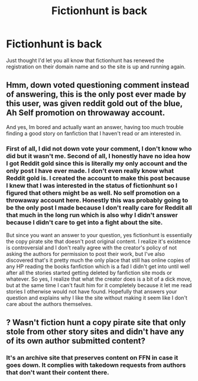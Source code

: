 #+TITLE: Fictionhunt is back

* Fictionhunt is back
:PROPERTIES:
:Author: dragonlov1
:Score: 15
:DateUnix: 1521311804.0
:DateShort: 2018-Mar-17
:FlairText: Misc
:END:
Just thought I'd let you all know that fictionhunt has renewed the registration on their domain name and so the site is up and running again.


** Hmm, down voted questioning comment instead of answering, this is the only post ever made by this user, was given reddit gold out of the blue, Ah Self promotion on throwaway account.

And yes, Im bored and actually want an answer, having too much trouble finding a good story on fanfiction that I haven't read or am interested in.
:PROPERTIES:
:Author: LurkerBeDammed
:Score: 1
:DateUnix: 1521390031.0
:DateShort: 2018-Mar-18
:END:

*** First of all, I did not down vote your comment, I don't know who did but it wasn't me. Second of all, I honestly have no idea how I got Reddit gold since this is literally my only account and the only post I have ever made. I don't even really know what Reddit gold is. I created the account to make this post because I knew that I was interested in the status of fictionhunt so I figured that others might be as well. No self promotion on a throwaway account here. Honestly this was probably going to be the only post I made because I don't really care for Reddit all that much in the long run which is also why I didn't answer because I didn't care to get into a fight about the site.

But since you want an answer to your question, yes fictionhunt is essentially the copy pirate site that doesn't post original content. I realize it's existence is controversial and I don't really agree with the creator's policy of not asking the authors for permission to post their work, but I've also discovered that's it pretty much the only place that still has online copies of any HP reading the books fanfiction which is a fad I didn't get into until well after all the stories started getting deleted by fanfiction site mods or whatever. So yes, I realize that what the creator does is a bit of a dick move, but at the same time I can't fault him for it completely because it let me read stories I otherwise would not have found. Hopefully that answers your question and explains why I like the site without making it seem like I don't care about the authors themselves.
:PROPERTIES:
:Author: dragonlov1
:Score: 2
:DateUnix: 1521392150.0
:DateShort: 2018-Mar-18
:END:


** ? Wasn't fiction hunt a copy pirate site that only stole from other story sites and didn't have any of its own author submitted content?
:PROPERTIES:
:Author: LurkerBeDammed
:Score: -1
:DateUnix: 1521359218.0
:DateShort: 2018-Mar-18
:END:

*** It's an archive site that preserves content on FFN in case it goes down. It complies with takedown requests from authors that don't want their content there.
:PROPERTIES:
:Author: denarii
:Score: 4
:DateUnix: 1521392390.0
:DateShort: 2018-Mar-18
:END:
